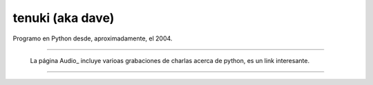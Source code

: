 
tenuki (aka dave)
~~~~~~~~~~~~~~~~~

Programo en Python desde, aproximadamente, el 2004.

-------------------------



  La página Audio_ incluye varioas grabaciones de charlas acerca de python, es un link interesante.

-------------------------



  

.. ############################################################################



